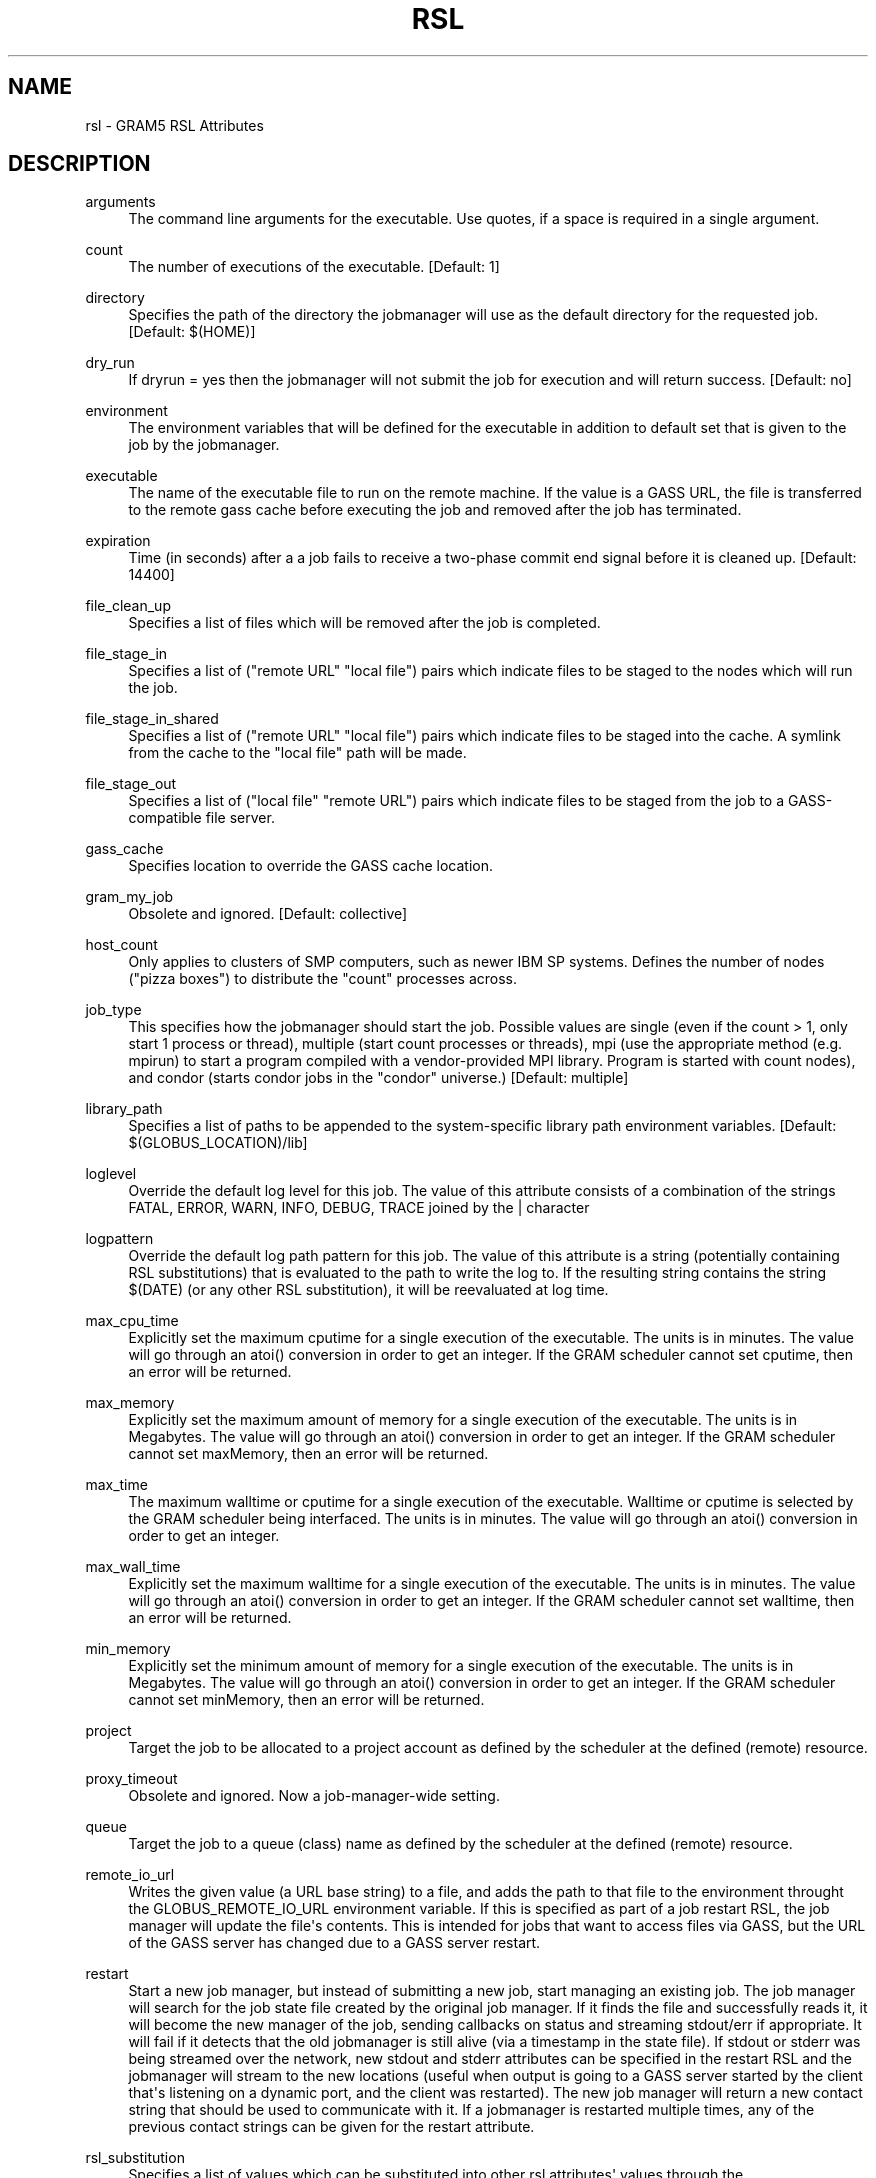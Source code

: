 '\" t
.\"     Title: rsl
.\"    Author: [FIXME: author] [see http://docbook.sf.net/el/author]
.\" Generator: DocBook XSL Stylesheets v1.76.1 <http://docbook.sf.net/>
.\"      Date: 03/29/2012
.\"    Manual: GRAM5 Commands
.\"    Source: University of Chicago
.\"  Language: English
.\"
.TH "RSL" "5" "03/29/2012" "University of Chicago" "GRAM5 Commands"
.\" -----------------------------------------------------------------
.\" * Define some portability stuff
.\" -----------------------------------------------------------------
.\" ~~~~~~~~~~~~~~~~~~~~~~~~~~~~~~~~~~~~~~~~~~~~~~~~~~~~~~~~~~~~~~~~~
.\" http://bugs.debian.org/507673
.\" http://lists.gnu.org/archive/html/groff/2009-02/msg00013.html
.\" ~~~~~~~~~~~~~~~~~~~~~~~~~~~~~~~~~~~~~~~~~~~~~~~~~~~~~~~~~~~~~~~~~
.ie \n(.g .ds Aq \(aq
.el       .ds Aq '
.\" -----------------------------------------------------------------
.\" * set default formatting
.\" -----------------------------------------------------------------
.\" disable hyphenation
.nh
.\" disable justification (adjust text to left margin only)
.ad l
.\" -----------------------------------------------------------------
.\" * MAIN CONTENT STARTS HERE *
.\" -----------------------------------------------------------------
.SH "NAME"
rsl \- GRAM5 RSL Attributes
.SH "DESCRIPTION"
.PP
.PP
arguments
.RS 4
The command line arguments for the executable\&. Use quotes, if a space is required in a single argument\&.
.RE
.PP
count
.RS 4
The number of executions of the executable\&. [Default:
1]
.RE
.PP
directory
.RS 4
Specifies the path of the directory the jobmanager will use as the default directory for the requested job\&. [Default:
$(HOME)]
.RE
.PP
dry_run
.RS 4
If dryrun = yes then the jobmanager will not submit the job for execution and will return success\&. [Default:
no]
.RE
.PP
environment
.RS 4
The environment variables that will be defined for the executable in addition to default set that is given to the job by the jobmanager\&.
.RE
.PP
executable
.RS 4
The name of the executable file to run on the remote machine\&. If the value is a GASS URL, the file is transferred to the remote gass cache before executing the job and removed after the job has terminated\&.
.RE
.PP
expiration
.RS 4
Time (in seconds) after a a job fails to receive a two\-phase commit end signal before it is cleaned up\&. [Default:
14400]
.RE
.PP
file_clean_up
.RS 4
Specifies a list of files which will be removed after the job is completed\&.
.RE
.PP
file_stage_in
.RS 4
Specifies a list of ("remote URL" "local file") pairs which indicate files to be staged to the nodes which will run the job\&.
.RE
.PP
file_stage_in_shared
.RS 4
Specifies a list of ("remote URL" "local file") pairs which indicate files to be staged into the cache\&. A symlink from the cache to the "local file" path will be made\&.
.RE
.PP
file_stage_out
.RS 4
Specifies a list of ("local file" "remote URL") pairs which indicate files to be staged from the job to a GASS\-compatible file server\&.
.RE
.PP
gass_cache
.RS 4
Specifies location to override the GASS cache location\&.
.RE
.PP
gram_my_job
.RS 4
Obsolete and ignored\&. [Default:
collective]
.RE
.PP
host_count
.RS 4
Only applies to clusters of SMP computers, such as newer IBM SP systems\&. Defines the number of nodes ("pizza boxes") to distribute the "count" processes across\&.
.RE
.PP
job_type
.RS 4
This specifies how the jobmanager should start the job\&. Possible values are single (even if the count > 1, only start 1 process or thread), multiple (start count processes or threads), mpi (use the appropriate method (e\&.g\&. mpirun) to start a program compiled with a vendor\-provided MPI library\&. Program is started with count nodes), and condor (starts condor jobs in the "condor" universe\&.) [Default:
multiple]
.RE
.PP
library_path
.RS 4
Specifies a list of paths to be appended to the system\-specific library path environment variables\&. [Default:
$(GLOBUS_LOCATION)/lib]
.RE
.PP
loglevel
.RS 4
Override the default log level for this job\&. The value of this attribute consists of a combination of the strings FATAL, ERROR, WARN, INFO, DEBUG, TRACE joined by the | character
.RE
.PP
logpattern
.RS 4
Override the default log path pattern for this job\&. The value of this attribute is a string (potentially containing RSL substitutions) that is evaluated to the path to write the log to\&. If the resulting string contains the string $(DATE) (or any other RSL substitution), it will be reevaluated at log time\&.
.RE
.PP
max_cpu_time
.RS 4
Explicitly set the maximum cputime for a single execution of the executable\&. The units is in minutes\&. The value will go through an atoi() conversion in order to get an integer\&. If the GRAM scheduler cannot set cputime, then an error will be returned\&.
.RE
.PP
max_memory
.RS 4
Explicitly set the maximum amount of memory for a single execution of the executable\&. The units is in Megabytes\&. The value will go through an atoi() conversion in order to get an integer\&. If the GRAM scheduler cannot set maxMemory, then an error will be returned\&.
.RE
.PP
max_time
.RS 4
The maximum walltime or cputime for a single execution of the executable\&. Walltime or cputime is selected by the GRAM scheduler being interfaced\&. The units is in minutes\&. The value will go through an atoi() conversion in order to get an integer\&.
.RE
.PP
max_wall_time
.RS 4
Explicitly set the maximum walltime for a single execution of the executable\&. The units is in minutes\&. The value will go through an atoi() conversion in order to get an integer\&. If the GRAM scheduler cannot set walltime, then an error will be returned\&.
.RE
.PP
min_memory
.RS 4
Explicitly set the minimum amount of memory for a single execution of the executable\&. The units is in Megabytes\&. The value will go through an atoi() conversion in order to get an integer\&. If the GRAM scheduler cannot set minMemory, then an error will be returned\&.
.RE
.PP
project
.RS 4
Target the job to be allocated to a project account as defined by the scheduler at the defined (remote) resource\&.
.RE
.PP
proxy_timeout
.RS 4
Obsolete and ignored\&. Now a job\-manager\-wide setting\&.
.RE
.PP
queue
.RS 4
Target the job to a queue (class) name as defined by the scheduler at the defined (remote) resource\&.
.RE
.PP
remote_io_url
.RS 4
Writes the given value (a URL base string) to a file, and adds the path to that file to the environment throught the GLOBUS_REMOTE_IO_URL environment variable\&. If this is specified as part of a job restart RSL, the job manager will update the file\*(Aqs contents\&. This is intended for jobs that want to access files via GASS, but the URL of the GASS server has changed due to a GASS server restart\&.
.RE
.PP
restart
.RS 4
Start a new job manager, but instead of submitting a new job, start managing an existing job\&. The job manager will search for the job state file created by the original job manager\&. If it finds the file and successfully reads it, it will become the new manager of the job, sending callbacks on status and streaming stdout/err if appropriate\&. It will fail if it detects that the old jobmanager is still alive (via a timestamp in the state file)\&. If stdout or stderr was being streamed over the network, new stdout and stderr attributes can be specified in the restart RSL and the jobmanager will stream to the new locations (useful when output is going to a GASS server started by the client that\*(Aqs listening on a dynamic port, and the client was restarted)\&. The new job manager will return a new contact string that should be used to communicate with it\&. If a jobmanager is restarted multiple times, any of the previous contact strings can be given for the restart attribute\&.
.RE
.PP
rsl_substitution
.RS 4
Specifies a list of values which can be substituted into other rsl attributes\*(Aq values through the $(SUBSTITUTION) mechanism\&.
.RE
.PP
save_state
.RS 4
Causes the jobmanager to save it\*(Aqs job state information to a persistent file on disk\&. If the job manager exits or is suspended, the client can later start up a new job manager which can continue monitoring the job\&.
.RE
.PP
savejobdescription
.RS 4
Save a copy of the job description to $HOME [Default:
no]
.RE
.PP
scratch_dir
.RS 4
Specifies the location to create a scratch subdirectory in\&. A SCRATCH_DIRECTORY RSL substitution will be filled with the name of the directory which is created\&.
.RE
.PP
stderr
.RS 4
The name of the remote file to store the standard error from the job\&. If the value is a GASS URL, the standard error from the job is transferred dynamically during the execution of the job\&. There are two accepted forms of this value\&. It can consist of a single destination: stderr = URL, or a sequence of destinations: stderr = (DESTINATION) (DESTINATION)\&. In the latter case, the DESTINATION may itself be a URL or a sequence of an x\-gass\-cache URL followed by a cache tag\&. [Default:
/dev/null]
.RE
.PP
stderr_position
.RS 4
Specifies where in the file remote standard error streaming should be restarted from\&. Must be 0\&.
.RE
.PP
stdin
.RS 4
The name of the file to be used as standard input for the executable on the remote machine\&. If the value is a GASS URL, the file is transferred to the remote gass cache before executing the job and removed after the job has terminated\&. [Default:
/dev/null]
.RE
.PP
stdout
.RS 4
The name of the remote file to store the standard output from the job\&. If the value is a GASS URL, the standard output from the job is transferred dynamically during the execution of the job\&. There are two accepted forms of this value\&. It can consist of a single destination: stdout = URL, or a sequence of destinations: stdout = (DESTINATION) (DESTINATION)\&. In the latter case, the DESTINATION may itself be a URL or a sequence of an x\-gass\-cache URL followed by a cache tag\&. [Default:
/dev/null]
.RE
.PP
stdout_position
.RS 4
Specifies where in the file remote output streaming should be restarted from\&. Must be 0\&.
.RE
.PP
two_phase
.RS 4
Use a two\-phase commit for job submission and completion\&. The job manager will respond to the initial job request with a WAITING_FOR_COMMIT error\&. It will then wait for a signal from the client before doing the actual job submission\&. The integer supplied is the number of seconds the job manager should wait before timing out\&. If the job manager times out before receiving the commit signal, or if a client issues a cancel signal, the job manager will clean up the job\*(Aqs files and exit, sending a callback with the job status as GLOBUS_GRAM_PROTOCOL_JOB_STATE_FAILED\&. After the job manager sends a DONE or FAILED callback, it will wait for a commit signal from the client\&. If it receives one, it cleans up and exits as usual\&. If it times out and save_state was enabled, it will leave all of the job\*(Aqs files in place and exit (assuming the client is down and will attempt a job restart later)\&. The timeoutvalue can be extended via a signal\&. When one of the following errors occurs, the job manager does not delete the job state file when it exits: GLOBUS_GRAM_PROTOCOL_ERROR_COMMIT_TIMED_OUT, GLOBUS_GRAM_PROTOCOL_ERROR_TTL_EXPIRED, GLOBUS_GRAM_PROTOCOL_ERROR_JM_STOPPED, GLOBUS_GRAM_PROTOCOL_ERROR_USER_PROXY_EXPIRED\&. In these cases, it can not be restarted, so the job manager will not wait for the commit signal after sending the FAILED callback
.RE
.PP
username
.RS 4
Verify that the job is running as this user\&.
.RE
